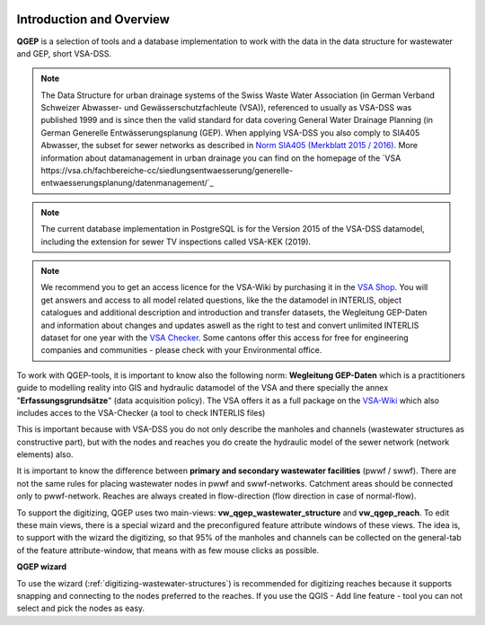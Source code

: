 .. figure:: images/qgep_title.png

Introduction and Overview
=========================

**QGEP** is a selection of tools and a database implementation to work with the data in the data structure for wastewater and GEP, short VSA-DSS.

.. note:: The Data Structure for urban drainage systems of the Swiss Waste Water Association (in German Verband Schweizer Abwasser- und Gewässerschutzfachleute (VSA)), referenced to usually as VSA-DSS was published 1999 and is since then the valid standard for data covering General Water Drainage Planning (in German Generelle Entwässerungsplanung (GEP). When applying VSA-DSS you also comply to SIA405 Abwasser, the subset for sewer networks as described in `Norm SIA405 (Merkblatt 2015 / 2016) <http://www.sia.ch/de/dienstleistungen/sia-norm/geodaten/>`_. More information about datamanagement in urban drainage you can find on the homepage of the `VSA https://vsa.ch/fachbereiche-cc/siedlungsentwaesserung/generelle-entwaesserungsplanung/datenmanagement/`_

.. note:: The current database implementation in PostgreSQL is for the Version 2015 of the VSA-DSS datamodel, including the extension for sewer TV inspections called VSA-KEK (2019).

.. note:: We recommend you to get an access licence for the VSA-Wiki by purchasing it in the `VSA Shop <https://vsashop.ch/de/A~21_1100~1/Datenstruktur-Siedlungsentw%C3%A4sserung-VSA-DSS-Lizenz/Mitglied>`_. You will get answers and access to all model related questions, like the the datamodel in INTERLIS, object catalogues and additional description and introduction and transfer datasets, the Wegleitung GEP-Daten and information about changes and updates aswell as the right to test and convert unlimited INTERLIS dataset for one year with the `VSA Checker <https://vsa.ch/fachbereiche-cc/siedlungsentwaesserung/generelle-entwaesserungsplanung/datenmanagement/#GEP-Datachecker>`_. Some cantons offer this access for free for engineering companies and communities - please check with your Environmental office.

To work with QGEP-tools, it is important to know also the following norm: **Wegleitung GEP-Daten** which is a practitioners guide to modelling reality into GIS and hydraulic datamodel of the VSA and there specially the annex "**Erfassungsgrundsätze**" (data acquisition policy). The VSA offers it as a full package on the `VSA-Wiki <https://vsa.ch/Mediathek/gep-datachecker-jahresgebuehr/>`_ which also includes acces to the VSA-Checker (a tool to check INTERLIS files)

This is important because with VSA-DSS you do not only describe the manholes and channels (wastewater structures as constructive part), but with the nodes and reaches you do create the hydraulic model of the sewer network (network elements) also.

It is important to know the difference between **primary and secondary wastewater facilities** (pwwf / swwf). There are not the same rules for placing wastewater nodes in pwwf and swwf-networks. Catchment areas should be connected only to pwwf-network.
Reaches are always created in flow-direction (flow direction in case of normal-flow).

To support the digitizing, QGEP uses two main-views: **vw_qgep_wastewater_structure** and **vw_qgep_reach**. To edit these main views, there is a special wizard and the preconfigured feature attribute windows of these views.
The idea is, to support with the wizard the digitizing, so that 95% of the manholes and channels can be collected on the general-tab of the feature attribute-window, that means with as few mouse clicks as possible.

**QGEP wizard**

To use the wizard (:ref:`digitizing-wastewater-structures`) is recommended for digitizing reaches because it supports snapping and connecting to the nodes preferred to the reaches. If you use the QGIS - Add line feature - tool you can not select and pick the nodes as easy.
